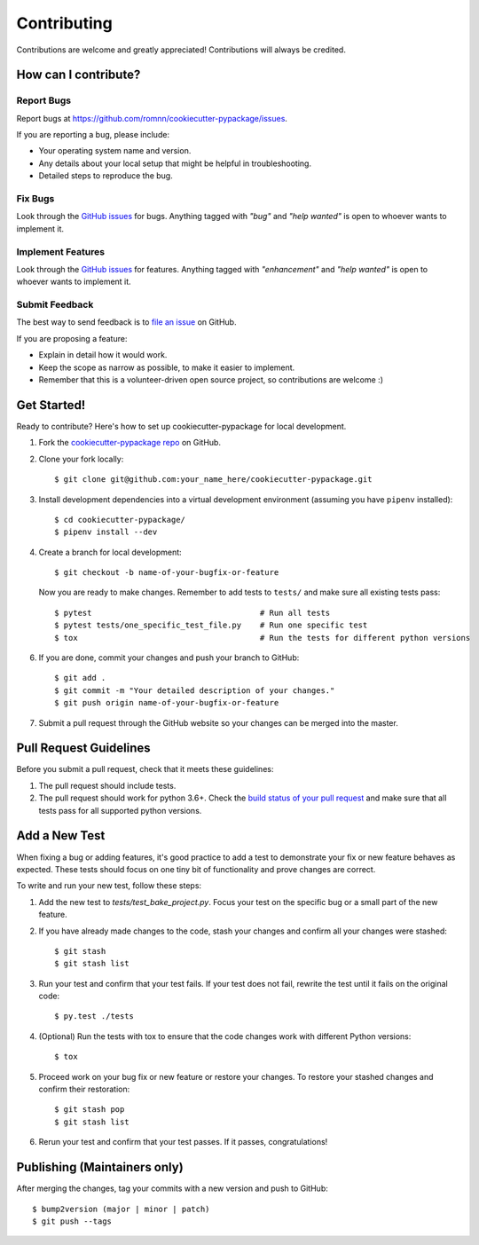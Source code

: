 .. highlight:: console

============
Contributing
============

Contributions are welcome and greatly appreciated!
Contributions will always be credited.

How can I contribute?
---------------------

Report Bugs
~~~~~~~~~~~

Report bugs at https://github.com/romnn/cookiecutter-pypackage/issues.

If you are reporting a bug, please include:

* Your operating system name and version.
* Any details about your local setup that might be helpful in troubleshooting.
* Detailed steps to reproduce the bug.

Fix Bugs
~~~~~~~~

Look through the `GitHub issues`_ for bugs. Anything tagged with *"bug"* and *"help
wanted"* is open to whoever wants to implement it.

Implement Features
~~~~~~~~~~~~~~~~~~

Look through the `GitHub issues`_ for features. Anything tagged with *"enhancement"*
and *"help wanted"* is open to whoever wants to implement it.

Submit Feedback
~~~~~~~~~~~~~~~

The best way to send feedback is to `file an issue <https://github.com/romnn/cookiecutter-pypackage/issues>`_ on GitHub.

If you are proposing a feature:

* Explain in detail how it would work.
* Keep the scope as narrow as possible, to make it easier to implement.
* Remember that this is a volunteer-driven open source project, so contributions
  are welcome :)

Get Started!
------------

Ready to contribute? Here's how to set up cookiecutter-pypackage for local development.

1. Fork the `cookiecutter-pypackage repo <https://github.com/romnn/cookiecutter-pypackage>`_ on GitHub.
2. Clone your fork locally::

    $ git clone git@github.com:your_name_here/cookiecutter-pypackage.git

3. Install development dependencies into a virtual development environment (assuming you have ``pipenv`` installed)::

    $ cd cookiecutter-pypackage/
    $ pipenv install --dev

4. Create a branch for local development::

    $ git checkout -b name-of-your-bugfix-or-feature

   Now you are ready to make changes. Remember to add tests to ``tests/`` and make sure all existing tests pass::

    $ pytest                                    # Run all tests
    $ pytest tests/one_specific_test_file.py    # Run one specific test
    $ tox                                       # Run the tests for different python versions

6. If you are done, commit your changes and push your branch to GitHub::

    $ git add .
    $ git commit -m "Your detailed description of your changes."
    $ git push origin name-of-your-bugfix-or-feature

7. Submit a pull request through the GitHub website so your changes can
   be merged into the master.

Pull Request Guidelines
-----------------------

Before you submit a pull request, check that it meets these guidelines:

1. The pull request should include tests.
2. The pull request should work for python 3.6+. Check the
   `build status of your pull request <https://travis-ci.org/{{ cookiecutter.github_username }}/{{ cookiecutter.project_slug }}/pull_requests>`_
   and make sure that all tests pass for all supported python versions.

Add a New Test
---------------
When fixing a bug or adding features, it's good practice to add a test to demonstrate your fix or new feature behaves as expected. These tests should focus on one tiny bit of functionality and prove changes are correct.

To write and run your new test, follow these steps:

1. Add the new test to `tests/test_bake_project.py`. Focus your test on the specific bug or a small part of the new feature.

2. If you have already made changes to the code, stash your changes and confirm all your changes were stashed::

    $ git stash
    $ git stash list

3. Run your test and confirm that your test fails. If your test does not fail, rewrite the test until it fails on the original code::

    $ py.test ./tests

4. (Optional) Run the tests with tox to ensure that the code changes work with different Python versions::

    $ tox

5. Proceed work on your bug fix or new feature or restore your changes. To restore your stashed changes and confirm their restoration::

    $ git stash pop
    $ git stash list

6. Rerun your test and confirm that your test passes. If it passes, congratulations!

Publishing (Maintainers only)
-----------------------------

After merging the changes, tag your commits with a new version and push to GitHub::

$ bump2version (major | minor | patch)
$ git push --tags

.. _GitHub issues: https://github.com/romnn/cookiecutter-pypackage/issues
